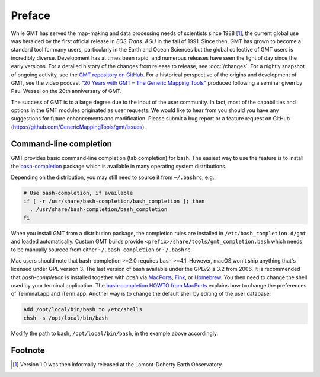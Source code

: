 Preface
=======

While GMT has served the map-making and data processing needs of
scientists since 1988 [1]_, the current global use was heralded by the
first official release in *EOS Trans. AGU* in the fall of 1991. Since
then, GMT has grown to become a standard tool for many users,
particularly in the Earth and Ocean Sciences but the global collective
of GMT users is incredibly diverse. Development has at times been
rapid, and numerous releases have seen the light of day since the early
versions. For a detailed history of the changes from release to release,
see :doc:`/changes`. For a nightly snapshot of ongoing
activity, see the `GMT repository on GitHub <https://github.com/GenericMappingTools/gmt>`__.
For a historical perspective of the origins and development of GMT,
see the video podcast `"20 Years with GMT – The Generic Mapping Tools" <https://doi.org/10.5446/19869>`__
produced following a seminar given by Paul Wessel on the 20th anniversary of GMT.

The success of GMT is to a large degree due to the input of the user
community. In fact, most of the capabilities and options in the
GMT modules originated as user requests. We would like to hear from
you should you have any suggestions for future enhancements and
modification. Please submit a bug report or a feature request
on GitHub (`<https://github.com/GenericMappingTools/gmt/issues>`_).

.. _command-line-completion:

Command-line completion
-----------------------

GMT provides basic command-line completion (tab completion) for bash.
The easiest way to use the feature is to install the
`bash-completion <https://github.com/scop/bash-completion/>`_ package
which is available in many operating system distributions.

Depending on the distribution, you may still need to source it from
``~/.bashrc``, e.g.:

.. code-block:: bash

   # Use bash-completion, if available
   if [ -r /usr/share/bash-completion/bash_completion ]; then
     . /usr/share/bash-completion/bash_completion
   fi

When you install GMT from a distribution package, the completion rules
are installed in ``/etc/bash_completion.d/gmt`` and loaded automatically.
Custom GMT builds provide ``<prefix>/share/tools/gmt_completion.bash``
which needs to be manually sourced from either ``~/.bash_completion`` or
``~/.bashrc``.

Mac users should note that bash-completion >=2.0 requires bash >=4.1.
However, macOS won't ship anything that's licensed under GPL version 3.
The last version of bash available under the GPLv2 is 3.2 from 2006.
It is recommended that *bash-completion* is installed together with
*bash* via `MacPorts <http://www.macports.org/>`_,
`Fink <http://finkproject.org/>`_, or `Homebrew <http://brew.sh/>`_.
You then need to change the shell used by your terminal application.
The `bash-completion HOWTO from MacPorts
<https://trac.macports.org/wiki/howto/bash-completion>`_
explains how to change the preferences of Terminal.app and iTerm.app.
Another way is to change the default shell by editing of the user
database:

.. code-block:: bash

   Add /opt/local/bin/bash to /etc/shells
   chsh -s /opt/local/bin/bash

Modify the path to bash, ``/opt/local/bin/bash``, in the example above
accordingly.

Footnote
--------

.. [1]
   Version 1.0 was then informally released at the Lamont-Doherty Earth Observatory.
